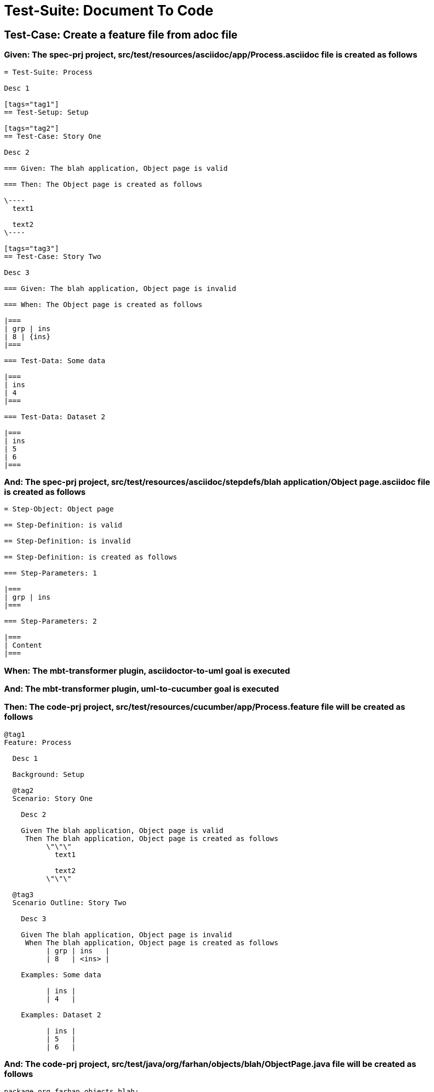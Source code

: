 = Test-Suite: Document To Code

== Test-Case: Create a feature file from adoc file

=== Given: The spec-prj project, src/test/resources/asciidoc/app/Process.asciidoc file is created as follows

----
= Test-Suite: Process

Desc 1

[tags="tag1"]
== Test-Setup: Setup

[tags="tag2"]
== Test-Case: Story One

Desc 2

=== Given: The blah application, Object page is valid

=== Then: The Object page is created as follows

\----
  text1

  text2
\----

[tags="tag3"]
== Test-Case: Story Two

Desc 3

=== Given: The blah application, Object page is invalid

=== When: The Object page is created as follows

|===
| grp | ins
| 8 | {ins}
|===

=== Test-Data: Some data

|===
| ins
| 4
|===

=== Test-Data: Dataset 2

|===
| ins
| 5
| 6
|===
----

=== And: The spec-prj project, src/test/resources/asciidoc/stepdefs/blah application/Object page.asciidoc file is created as follows

----
= Step-Object: Object page

== Step-Definition: is valid

== Step-Definition: is invalid

== Step-Definition: is created as follows

=== Step-Parameters: 1

|===
| grp | ins
|===

=== Step-Parameters: 2

|===
| Content
|===
----

=== When: The mbt-transformer plugin, asciidoctor-to-uml goal is executed

=== And: The mbt-transformer plugin, uml-to-cucumber goal is executed

=== Then: The code-prj project, src/test/resources/cucumber/app/Process.feature file will be created as follows

----
@tag1
Feature: Process

  Desc 1

  Background: Setup

  @tag2
  Scenario: Story One

    Desc 2

    Given The blah application, Object page is valid
     Then The blah application, Object page is created as follows
          \"\"\"
            text1
          
            text2
          \"\"\"

  @tag3
  Scenario Outline: Story Two

    Desc 3

    Given The blah application, Object page is invalid
     When The blah application, Object page is created as follows
          | grp | ins   |
          | 8   | <ins> |

    Examples: Some data

          | ins |
          | 4   |

    Examples: Dataset 2

          | ins |
          | 5   |
          | 6   |
----

=== And: The code-prj project, src/test/java/org/farhan/objects/blah/ObjectPage.java file will be created as follows

----
package org.farhan.objects.blah;

import java.util.HashMap;

public interface ObjectPage {

    public void setGrp(HashMap<String, String> keyMap);

    public void setIns(HashMap<String, String> keyMap);

    public void setContent(HashMap<String, String> keyMap);

    public void setInvalid(HashMap<String, String> keyMap);

    public void setValid(HashMap<String, String> keyMap);
}
----

=== And: The code-prj project, src/test/java/org/farhan/stepdefs/blah/BlahObjectPageSteps.java file will be created as follows

----
package org.farhan.stepdefs.blah;

import io.cucumber.datatable.DataTable;
import io.cucumber.java.en.Given;
import org.farhan.common.BlahFactory;

public class BlahObjectPageSteps {

    @Given("^The blah application, Object page is created as follows$")
    public void theBlahApplicationObjectPageIsCreatedAsFollows(DataTable dataTable) {
        BlahFactory.get("ObjectPage").setComponent("blah");
        BlahFactory.get("ObjectPage").setPath("Object");
        BlahFactory.get("ObjectPage").setInputOutputs(dataTable);
    }

    @Given("^The blah application, Object page is invalid$")
    public void theBlahApplicationObjectPageIsInvalid() {
        BlahFactory.get("ObjectPage").setComponent("blah");
        BlahFactory.get("ObjectPage").setPath("Object");
        BlahFactory.get("ObjectPage").setInputOutputs("Invalid");
    }

    @Given("^The blah application, Object page is valid$")
    public void theBlahApplicationObjectPageIsValid() {
        BlahFactory.get("ObjectPage").setComponent("blah");
        BlahFactory.get("ObjectPage").setPath("Object");
        BlahFactory.get("ObjectPage").setInputOutputs("Valid");
    }
}
----

